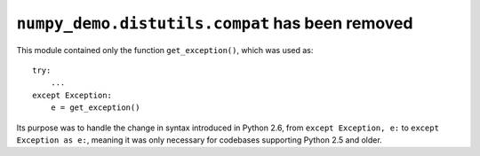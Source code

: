 ``numpy_demo.distutils.compat`` has been removed
-------------------------------------------
This module contained only the function ``get_exception()``, which was used as::

    try:
        ...
    except Exception:
        e = get_exception()

Its purpose was to handle the change in syntax introduced in Python 2.6, from
``except Exception, e:`` to ``except Exception as e:``, meaning it was only
necessary for codebases supporting Python 2.5 and older.
